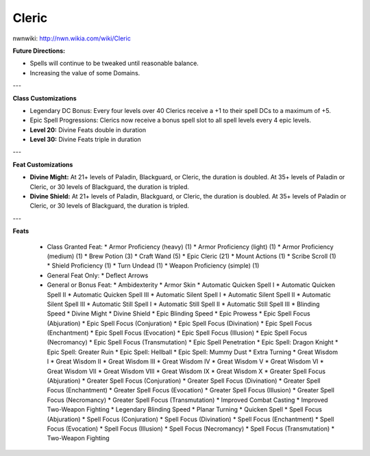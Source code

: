 Cleric
======

nwnwiki: http://nwn.wikia.com/wiki/Cleric

**Future Directions:**

* Spells will continue to be tweaked until reasonable balance.

* Increasing the value of some Domains.

---

**Class Customizations**

* Legendary DC Bonus: Every four levels over 40 Clerics receive a +1 to their spell DCs to a maximum of +5.

* Epic Spell Progressions: Clerics now receive a bonus spell slot to all spell levels every 4 epic levels.

* **Level 20:** Divine Feats double in duration

* **Level 30:** Divine Feats triple in duration

---

**Feat Customizations**

* **Divine Might:**  At 21+ levels of Paladin, Blackguard, or Cleric, the duration is doubled.  At 35+ levels of Paladin or Cleric, or 30 levels of Blackguard, the duration is tripled.

* **Divine Shield:**  At 21+ levels of Paladin, Blackguard, or Cleric, the duration is doubled.  At 35+ levels of Paladin or Cleric, or 30 levels of Blackguard, the duration is tripled.

---

**Feats**

  * Class Granted Feat:
    * Armor Proficiency (heavy) (1)
    * Armor Proficiency (light) (1)
    * Armor Proficiency (medium) (1)
    * Brew Potion (3)
    * Craft Wand (5)
    * Epic Cleric (21)
    * Mount Actions (1)
    * Scribe Scroll (1)
    * Shield Proficiency (1)
    * Turn Undead (1)
    * Weapon Proficiency (simple) (1)
  * General Feat Only:
    * Deflect Arrows
  * General or Bonus Feat:
    * Ambidexterity
    * Armor Skin
    * Automatic Quicken Spell I
    * Automatic Quicken Spell II
    * Automatic Quicken Spell III
    * Automatic Silent Spell I
    * Automatic Silent Spell II
    * Automatic Silent Spell III
    * Automatic Still Spell I
    * Automatic Still Spell II
    * Automatic Still Spell III
    * Blinding Speed
    * Divine Might
    * Divine Shield
    * Epic Blinding Speed
    * Epic Prowess
    * Epic Spell Focus (Abjuration)
    * Epic Spell Focus (Conjuration)
    * Epic Spell Focus (Divination)
    * Epic Spell Focus (Enchantment)
    * Epic Spell Focus (Evocation)
    * Epic Spell Focus (Illusion)
    * Epic Spell Focus (Necromancy)
    * Epic Spell Focus (Transmutation)
    * Epic Spell Penetration
    * Epic Spell: Dragon Knight
    * Epic Spell: Greater Ruin
    * Epic Spell: Hellball
    * Epic Spell: Mummy Dust
    * Extra Turning
    * Great Wisdom I
    * Great Wisdom II
    * Great Wisdom III
    * Great Wisdom IV
    * Great Wisdom V
    * Great Wisdom VI
    * Great Wisdom VII
    * Great Wisdom VIII
    * Great Wisdom IX
    * Great Wisdom X
    * Greater Spell Focus (Abjuration)
    * Greater Spell Focus (Conjuration)
    * Greater Spell Focus (Divination)
    * Greater Spell Focus (Enchantment)
    * Greater Spell Focus (Evocation)
    * Greater Spell Focus (Illusion)
    * Greater Spell Focus (Necromancy)
    * Greater Spell Focus (Transmutation)
    * Improved Combat Casting
    * Improved Two-Weapon Fighting
    * Legendary Blinding Speed
    * Planar Turning
    * Quicken Spell
    * Spell Focus (Abjuration)
    * Spell Focus (Conjuration)
    * Spell Focus (Divination)
    * Spell Focus (Enchantment)
    * Spell Focus (Evocation)
    * Spell Focus (Illusion)
    * Spell Focus (Necromancy)
    * Spell Focus (Transmutation)
    * Two-Weapon Fighting